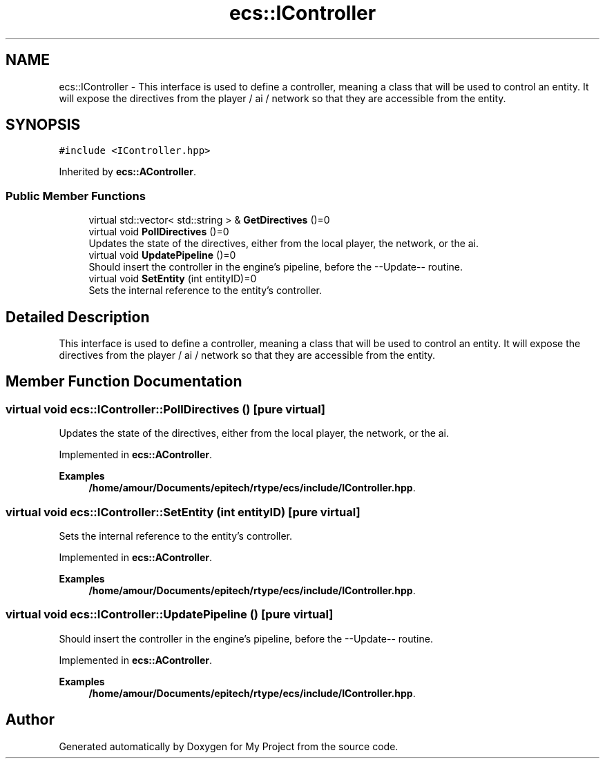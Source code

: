 .TH "ecs::IController" 3 "Mon Dec 18 2023" "My Project" \" -*- nroff -*-
.ad l
.nh
.SH NAME
ecs::IController \- This interface is used to define a controller, meaning a class that will be used to control an entity\&. It will expose the directives from the player / ai / network so that they are accessible from the entity\&.  

.SH SYNOPSIS
.br
.PP
.PP
\fC#include <IController\&.hpp>\fP
.PP
Inherited by \fBecs::AController\fP\&.
.SS "Public Member Functions"

.in +1c
.ti -1c
.RI "virtual std::vector< std::string > & \fBGetDirectives\fP ()=0"
.br
.ti -1c
.RI "virtual void \fBPollDirectives\fP ()=0"
.br
.RI "Updates the state of the directives, either from the local player, the network, or the ai\&. "
.ti -1c
.RI "virtual void \fBUpdatePipeline\fP ()=0"
.br
.RI "Should insert the controller in the engine's pipeline, before the --Update-- routine\&. "
.ti -1c
.RI "virtual void \fBSetEntity\fP (int entityID)=0"
.br
.RI "Sets the internal reference to the entity's controller\&. "
.in -1c
.SH "Detailed Description"
.PP 
This interface is used to define a controller, meaning a class that will be used to control an entity\&. It will expose the directives from the player / ai / network so that they are accessible from the entity\&. 


.SH "Member Function Documentation"
.PP 
.SS "virtual void ecs::IController::PollDirectives ()\fC [pure virtual]\fP"

.PP
Updates the state of the directives, either from the local player, the network, or the ai\&. 
.PP
Implemented in \fBecs::AController\fP\&.
.PP
\fBExamples\fP
.in +1c
\fB/home/amour/Documents/epitech/rtype/ecs/include/IController\&.hpp\fP\&.
.SS "virtual void ecs::IController::SetEntity (int entityID)\fC [pure virtual]\fP"

.PP
Sets the internal reference to the entity's controller\&. 
.PP
Implemented in \fBecs::AController\fP\&.
.PP
\fBExamples\fP
.in +1c
\fB/home/amour/Documents/epitech/rtype/ecs/include/IController\&.hpp\fP\&.
.SS "virtual void ecs::IController::UpdatePipeline ()\fC [pure virtual]\fP"

.PP
Should insert the controller in the engine's pipeline, before the --Update-- routine\&. 
.PP
Implemented in \fBecs::AController\fP\&.
.PP
\fBExamples\fP
.in +1c
\fB/home/amour/Documents/epitech/rtype/ecs/include/IController\&.hpp\fP\&.

.SH "Author"
.PP 
Generated automatically by Doxygen for My Project from the source code\&.

